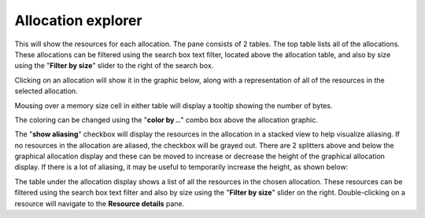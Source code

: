 Allocation explorer
-------------------

This will show the resources for each allocation. The pane consists of 2 tables.
The top table lists all of the allocations. These allocations can be filtered
using the search box text filter, located above the allocation table, and also
by size using the "**Filter by size**" slider to the right of the search box.

Clicking on an allocation will show it in the graphic below, along with a
representation of all of the resources in the selected allocation.

Mousing over a memory size cell in either table will display a tooltip showing
the number of bytes.

.. image:: media/snapshot/allocation_explorer_1.png

The coloring can be changed using the "**color by ..**" combo box above the
allocation graphic.

The "**show aliasing**" checkbox will display the resources in the allocation
in a stacked view to help visualize aliasing. If no resources in the allocation
are aliased, the checkbox will be grayed out. There are 2 splitters above and
below the graphical allocation display and these can be moved to increase or
decrease the height of the graphical allocation display. If there is a lot of
aliasing, it may be useful to temporarily increase the height, as shown below:

.. image:: media/snapshot/allocation_explorer_2.png

The table under the allocation display shows a list of all the resources in the
chosen allocation. These resources can be filtered using the search box text
filter and also by size using the "**Filter by size**" slider on the right.
Double-clicking on a resource will navigate to the **Resource details** pane.

